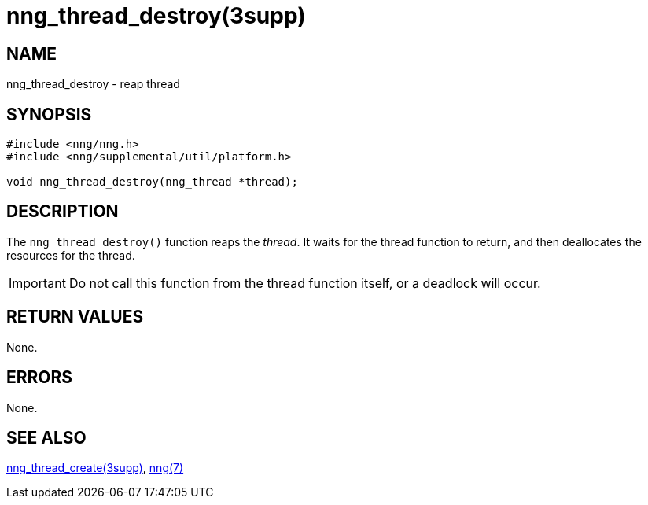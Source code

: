= nng_thread_destroy(3supp)
//
// Copyright 2018 Staysail Systems, Inc. <info@staysail.tech>
// Copyright 2018 Capitar IT Group BV <info@capitar.com>
//
// This document is supplied under the terms of the MIT License, a
// copy of which should be located in the distribution where this
// file was obtained (LICENSE.txt).  A copy of the license may also be
// found online at https://opensource.org/licenses/MIT.
//

== NAME

nng_thread_destroy - reap thread

== SYNOPSIS

[source, c]
----
#include <nng/nng.h>
#include <nng/supplemental/util/platform.h>

void nng_thread_destroy(nng_thread *thread);
----

== DESCRIPTION

The `nng_thread_destroy()` function reaps the _thread_.
It waits for the thread function to return, and then deallocates
the resources for the thread.

IMPORTANT: Do not call this function from the thread function itself,
or a deadlock will occur.

== RETURN VALUES

None.

== ERRORS

None.

== SEE ALSO

[.text-left]
xref:nng_thread_create.3supp.adoc[nng_thread_create(3supp)],
xref:nng.7.adoc[nng(7)]
